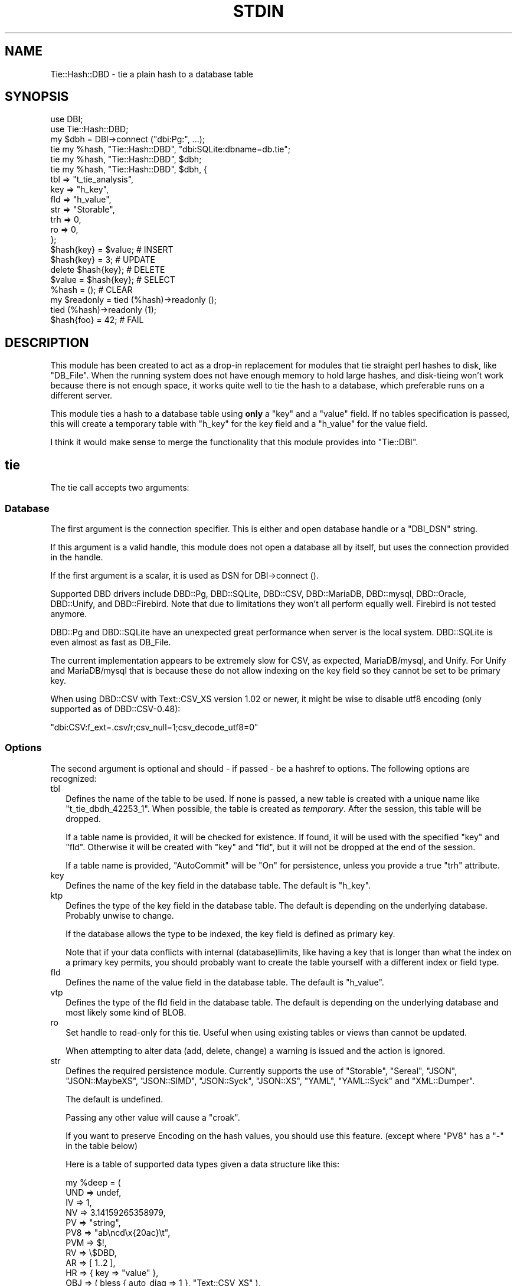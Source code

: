.\" -*- mode: troff; coding: utf-8 -*-
.\" Automatically generated by Pod::Man 5.01 (Pod::Simple 3.45)
.\"
.\" Standard preamble:
.\" ========================================================================
.de Sp \" Vertical space (when we can't use .PP)
.if t .sp .5v
.if n .sp
..
.de Vb \" Begin verbatim text
.ft CW
.nf
.ne \\$1
..
.de Ve \" End verbatim text
.ft R
.fi
..
.\" \*(C` and \*(C' are quotes in nroff, nothing in troff, for use with C<>.
.ie n \{\
.    ds C` ""
.    ds C' ""
'br\}
.el\{\
.    ds C`
.    ds C'
'br\}
.\"
.\" Escape single quotes in literal strings from groff's Unicode transform.
.ie \n(.g .ds Aq \(aq
.el       .ds Aq '
.\"
.\" If the F register is >0, we'll generate index entries on stderr for
.\" titles (.TH), headers (.SH), subsections (.SS), items (.Ip), and index
.\" entries marked with X<> in POD.  Of course, you'll have to process the
.\" output yourself in some meaningful fashion.
.\"
.\" Avoid warning from groff about undefined register 'F'.
.de IX
..
.nr rF 0
.if \n(.g .if rF .nr rF 1
.if (\n(rF:(\n(.g==0)) \{\
.    if \nF \{\
.        de IX
.        tm Index:\\$1\t\\n%\t"\\$2"
..
.        if !\nF==2 \{\
.            nr % 0
.            nr F 2
.        \}
.    \}
.\}
.rr rF
.\" ========================================================================
.\"
.IX Title "STDIN 1"
.TH STDIN 1 2024-01-04 "perl v5.38.2" "User Contributed Perl Documentation"
.\" For nroff, turn off justification.  Always turn off hyphenation; it makes
.\" way too many mistakes in technical documents.
.if n .ad l
.nh
.SH NAME
Tie::Hash::DBD \- tie a plain hash to a database table
.SH SYNOPSIS
.IX Header "SYNOPSIS"
.Vb 2
\&  use DBI;
\&  use Tie::Hash::DBD;
\&
\&  my $dbh = DBI\->connect ("dbi:Pg:", ...);
\&
\&  tie my %hash, "Tie::Hash::DBD", "dbi:SQLite:dbname=db.tie";
\&  tie my %hash, "Tie::Hash::DBD", $dbh;
\&  tie my %hash, "Tie::Hash::DBD", $dbh, {
\&      tbl => "t_tie_analysis",
\&      key => "h_key",
\&      fld => "h_value",
\&      str => "Storable",
\&      trh => 0,
\&      ro  => 0,
\&      };
\&
\&  $hash{key} = $value;  # INSERT
\&  $hash{key} = 3;       # UPDATE
\&  delete $hash{key};    # DELETE
\&  $value = $hash{key};  # SELECT
\&  %hash = ();           # CLEAR
\&
\&  my $readonly = tied (%hash)\->readonly ();
\&  tied (%hash)\->readonly (1);
\&  $hash{foo} = 42; # FAIL
.Ve
.SH DESCRIPTION
.IX Header "DESCRIPTION"
This module has been created to act as a drop-in replacement for modules
that tie straight perl hashes to disk, like \f(CW\*(C`DB_File\*(C'\fR. When the running
system does not have enough memory to hold large hashes, and disk-tieing
won't work because there is not enough space, it works quite well to tie
the hash to a database, which preferable runs on a different server.
.PP
This module ties a hash to a database table using \fBonly\fR a \f(CW\*(C`key\*(C'\fR and a
\&\f(CW\*(C`value\*(C'\fR field. If no tables specification is passed, this will create a
temporary table with \f(CW\*(C`h_key\*(C'\fR for the key field and a \f(CW\*(C`h_value\*(C'\fR for the
value field.
.PP
I think it would make sense  to merge the functionality that this module
provides into \f(CW\*(C`Tie::DBI\*(C'\fR.
.SH tie
.IX Header "tie"
The tie call accepts two arguments:
.SS Database
.IX Subsection "Database"
The first argument is the connection specifier.  This is either and open
database handle or a \f(CW\*(C`DBI_DSN\*(C'\fR string.
.PP
If this argument is a valid handle, this module does not open a database
all by itself, but uses the connection provided in the handle.
.PP
If the first argument is a scalar, it is used as DSN for DBI\->connect ().
.PP
Supported DBD drivers include DBD::Pg, DBD::SQLite, DBD::CSV, DBD::MariaDB,
DBD::mysql, DBD::Oracle, DBD::Unify, and DBD::Firebird.  Note that due to
limitations they won't all perform equally well. Firebird is not tested
anymore.
.PP
DBD::Pg and DBD::SQLite have an unexpected great performance when server
is the local system. DBD::SQLite is even almost as fast as DB_File.
.PP
The current implementation appears to be extremely slow for CSV, as
expected, MariaDB/mysql, and Unify. For Unify and MariaDB/mysql that is
because these do not allow indexing on the key field so they cannot be
set to be primary key.
.PP
When using DBD::CSV with Text::CSV_XS version 1.02 or newer, it might be
wise to disable utf8 encoding (only supported as of DBD::CSV\-0.48):
.PP
.Vb 1
\& "dbi:CSV:f_ext=.csv/r;csv_null=1;csv_decode_utf8=0"
.Ve
.SS Options
.IX Subsection "Options"
The second argument is optional and should \- if passed \- be a hashref to
options. The following options are recognized:
.IP tbl 2
.IX Item "tbl"
Defines the name of the table to be used. If none is passed, a new table
is created with a unique name like \f(CW\*(C`t_tie_dbdh_42253_1\*(C'\fR. When possible,
the table is created as \fItemporary\fR. After the session, this table will
be dropped.
.Sp
If a table name is provided, it will be checked for existence. If found,
it will be used with the specified \f(CW\*(C`key\*(C'\fR and \f(CW\*(C`fld\*(C'\fR.  Otherwise it will
be created with \f(CW\*(C`key\*(C'\fR and \f(CW\*(C`fld\*(C'\fR, but it will not be dropped at the end
of the session.
.Sp
If a table name is provided, \f(CW\*(C`AutoCommit\*(C'\fR will be "On" for persistence,
unless you provide a true \f(CW\*(C`trh\*(C'\fR attribute.
.IP key 2
.IX Item "key"
Defines the name of the key field in the database table.  The default is
\&\f(CW\*(C`h_key\*(C'\fR.
.IP ktp 2
.IX Item "ktp"
Defines the type of the key field in the database table.  The default is
depending on the underlying database. Probably unwise to change.
.Sp
If the database allows the type to be indexed, the key field is defined
as primary key.
.Sp
Note that if your data conflicts with internal (database)limits, like
having a key that is longer than what the index on a primary key permits,
you should probably want to create the table yourself with a different
index or field type.
.IP fld 2
.IX Item "fld"
Defines the name of the value field in the database table.   The default
is \f(CW\*(C`h_value\*(C'\fR.
.IP vtp 2
.IX Item "vtp"
Defines the type of the fld field in the database table.  The default is
depending on the underlying database and most likely some kind of BLOB.
.IP ro 2
.IX Item "ro"
Set handle to read-only for this tie. Useful when using existing tables or
views than cannot be updated.
.Sp
When attempting to alter data (add, delete, change) a warning is issued
and the action is ignored.
.IP str 2
.IX Item "str"
Defines the required persistence module.   Currently supports the use of
\&\f(CW\*(C`Storable\*(C'\fR, \f(CW\*(C`Sereal\*(C'\fR, \f(CW\*(C`JSON\*(C'\fR, \f(CW\*(C`JSON::MaybeXS\*(C'\fR, \f(CW\*(C`JSON::SIMD\*(C'\fR, \f(CW\*(C`JSON::Syck\*(C'\fR,
\&\f(CW\*(C`JSON::XS\*(C'\fR, \f(CW\*(C`YAML\*(C'\fR, \f(CW\*(C`YAML::Syck\*(C'\fR and \f(CW\*(C`XML::Dumper\*(C'\fR.
.Sp
The default is undefined.
.Sp
Passing any other value will cause a \f(CW\*(C`croak\*(C'\fR.
.Sp
If you want to preserve Encoding on the hash values, you should use this
feature. (except where \f(CW\*(C`PV8\*(C'\fR has a \f(CW\*(C`\-\*(C'\fR in the table below)
.Sp
Here is a table of supported data types given a data structure like this:
.Sp
.Vb 10
\&    my %deep = (
\&        UND => undef,
\&        IV  => 1,
\&        NV  => 3.14159265358979,
\&        PV  => "string",
\&        PV8 => "ab\encd\ex{20ac}\et",
\&        PVM => $!,
\&        RV  => \e$DBD,
\&        AR  => [ 1..2 ],
\&        HR  => { key => "value" },
\&        OBJ => ( bless { auto_diag => 1 }, "Text::CSV_XS" ),
\&        RX  => qr{^re[gG]e?x},
\&        FMT => *{$::{STDOUT}}{FORMAT},
\&        CR  => sub { "code"; },
\&        GLB => *STDERR,
\&        IO  => *{$::{STDERR}}{IO},
\&        );
\&
\&              UND  IV  NV  PV PV8 PVM  RV  AR  HR OBJ  RX FMT  CR GLB  IO
\& No streamer   x   x   x   x   x   x   x   x   x   x   \-   \-   \-   \-   \-
\& Storable      x   x   x   x   x   x   x   x   x   x   \-   \-   \-   \-   \-
\& Sereal        x   x   x   x   x   x   x   x   x   x   x   x   \-   \-   \-
\& JSON          x   x   x   x   x   x   \-   x   x   \-   \-   \-   \-   \-   \-
\& JSON::MaybeXS x   x   x   x   x   x   \-   x   x   \-   \-   \-   \-   \-   \-
\& JSON::SIMD    x   x   x   x   x   x   \-   x   x   \-   \-   \-   \-   \-   \-
\& JSON::Syck    x   x   x   x   \-   x   \-   x   x   x   \-   x   \-   \-   \-
\& JSON::XS      x   x   x   x   x   x   \-   x   x   \-   \-   \-   \-   \-   \-
\& YAML          x   x   x   x   x   \-   x   x   x   x   x   x   \-   \-   \-
\& YAML::Syck    x   x   x   x   x   \-   x   x   x   x   \-   x   \-   \-   \-
\& XML::Dumper   x   x   x   x   x   x   x   x   x   x   \-   x   \-   \-   \-
\& FreezeThaw    x   x   x   x   \-   x   x   x   x   x   \-   x   \-   x   \-
\& Bencode       \-   x   x   x   \-   x   \-   x   x   \-   \-   \-   \-   x   \-
.Ve
.Sp
So, \f(CW\*(C`Storable\*(C'\fR does not support persistence of types \f(CW\*(C`CODE\*(C'\fR, \f(CW\*(C`REGEXP\*(C'\fR,
\&\f(CW\*(C`FORMAT\*(C'\fR, \f(CW\*(C`IO\*(C'\fR, and \f(CW\*(C`GLOB\*(C'\fR. Be sure to test if all of your data types
are supported by the serializer you choose. YMMV.
.Sp
"No streamer"  might work inside the current process if reference values
are stored, but it is highly unlikely they are persistent.
.Sp
Also note that this module does not yet support dynamic deep structures.
See Nesting and deep structures.
.IP trh 2
.IX Item "trh"
Use transaction Handles. By default none of the operations is guarded by
transaction handling for speed reasons. Set \f(CW\*(C`trh\*(C'\fR to a true value cause
all actions to be surrounded by  \f(CW\*(C`begin_work\*(C'\fR and \f(CW\*(C`commit\*(C'\fR.  Note that
this may have a big impact on speed.
.SS Encoding
.IX Subsection "Encoding"
\&\f(CW\*(C`Tie::Hash::DBD\*(C'\fR stores keys and values as binary data. This means that
all Encoding and magic is lost when the data is stored, and thus is also
not available when the data is restored,  hence all internal information
about the data is also lost, which includes the \f(CW\*(C`UTF8\*(C'\fR flag.
.PP
If you want to preserve the \f(CW\*(C`UTF8\*(C'\fR flag you will need to store internal
flags and use the streamer option:
.PP
.Vb 1
\&  tie my %hash, "Tie::Hash::DBD", "dbi:Pg:", { str => "Storable" };
.Ve
.PP
If you do not want the performance impact of Storable just to be able to
store and retrieve UTF\-8 values, there are two ways to do so:
.PP
.Vb 3
\&  # Use utf\-8 from database
\&  tie my %hash, "Tie::Hash::DBD", "dbi:Pg:", { vtp => "text" };
\&  $hash{foo} = "The teddybear costs \ex{20ac} 45.95";
\&
\&  # use Encode
\&  tie my %hash, "Tie::Hash::DBD", "dbi:Pg:";
\&  $hash{foo} = encode "UTF\-8", "The teddybear costs \ex{20ac} 45.95";
.Ve
.PP
Note  that using Encode will allow other binary data too where using the
database encoding does not:
.PP
.Vb 1
\&  $hash{foo} = pack "L>A*", time, encode "UTF\-8", "Price: \ex{20ac} 45.95";
.Ve
.SS "Nesting and deep structures"
.IX Xref "nesting"
.IX Subsection "Nesting and deep structures"
\&\f(CW\*(C`Tie::Hash::DBD\*(C'\fR stores keys and values as binary data. This means that
all structure is lost when the data is stored and not available when the
data is restored. To maintain deep structures, use the streamer option:
.PP
.Vb 1
\&  tie my %hash, "Tie::Hash::DBD", "dbi:Pg:", { str => "Storable" };
.Ve
.PP
Note that changes inside deep structures do not work. See "TODO".
.SH METHODS
.IX Header "METHODS"
.SS "drop ()"
.IX Subsection "drop ()"
If a table was used with persistence, the table will not be dropped when
the \f(CW\*(C`untie\*(C'\fR is called.  Dropping can be forced using the \f(CW\*(C`drop\*(C'\fR method
at any moment while the hash is tied:
.PP
.Vb 1
\&  tied (%hash)\->drop;
.Ve
.SS readonly
.IX Subsection "readonly"
You can inquire or set the readonly status of the bound hash. Note that
setting read-only also forbids to delete generated temporary table.
.PP
.Vb 2
\&  my $readonly = tied (%hash)\->readonly ();
\&  tied (%hash)\->readonly (1);
.Ve
.PP
Setting read-only accepts 3 states:
.ie n .IP "false (""undef"", """", 0)" 2
.el .IP "false (\f(CWundef\fR, \f(CW""""\fR, \f(CW0\fR)" 2
.IX Item "false (undef, """", 0)"
This will (re)set the hash to read-write.
.ie n .IP 1 2
.el .IP \f(CW1\fR 2
.IX Item "1"
This will set read-only. When attempting to make changes, a warning is given.
.ie n .IP 2 2
.el .IP \f(CW2\fR 2
.IX Item "2"
This will set read-only. When attempting to make changes, the process will die.
.SH PREREQUISITES
.IX Header "PREREQUISITES"
The only real prerequisite is DBI but of course that uses the DBD driver
of your choice. Some drivers are (very) actively maintained.  Be sure to
to use recent Modules.  DBD::SQLite for example seems to require version
1.29 or up.
.SH "RESTRICTIONS and LIMITATIONS"
.IX Header "RESTRICTIONS and LIMITATIONS"
.IP \(bu 2
As Oracle does not allow BLOB, CLOB or LONG to be indexed or selected on,
the keys will be converted to ASCII for Oracle. The maximum length for a
converted key in Oracle is 4000 characters. The fact that the key has to
be converted to ASCII representation,  also excludes \f(CW\*(C`undef\*(C'\fR as a valid
key value.
.Sp
\&\f(CW\*(C`DBD::Oracle\*(C'\fR limits the size of BLOB-reads to 4kb by default, which is
too small for reasonable data structures.  Tie::Hash::DBD locally raises
this value to 4Mb, which is still an arbitrary limit.
.IP \(bu 2
\&\f(CW\*(C`Storable\*(C'\fR does not support persistence of perl types \f(CW\*(C`IO\*(C'\fR, \f(CW\*(C`REGEXP\*(C'\fR,
\&\f(CW\*(C`CODE\*(C'\fR, \f(CW\*(C`FORMAT\*(C'\fR, and \f(CW\*(C`GLOB\*(C'\fR.  Future extensions might implement some
alternative streaming modules, like \f(CW\*(C`Data::Dump::Streamer\*(C'\fR or use mixin
approaches that enable you to fit in your own.
.IP \(bu 2
Note that neither DBD::CSV nor DBD::Unify support \f(CW\*(C`AutoCommit\*(C'\fR.
.IP \(bu 2
For now, Firebird does not support \f(CW\*(C`TEXT\*(C'\fR (or \f(CW\*(C`CLOB\*(C'\fR) in DBD::Firebird
at a level required by Tie::Hash::DBD. Neither does it support arbitrary
length index on \f(CW\*(C`VARCHAR\*(C'\fR fields so it can neither be a primary key nor
can it be the subject of a (unique) index hence large sets will be slow.
.Sp
Firebird support is stalled.
.SH TODO
.IX Header "TODO"
.IP "Update on deep changes" 2
.IX Item "Update on deep changes"
Currently,  nested structures do not get updated when it is an change in
a deeper part.
.Sp
.Vb 1
\&  tie my %hash, "Tie::Hash::DBD", $dbh, { str => "Storable" };
\&
\&  $hash{deep} = {
\&      int  => 1,
\&      str  => "foo",
\&      };
\&
\&  $hash{deep}{int}++; # No effect :(
.Ve
.IP Documentation 2
.IX Item "Documentation"
Better document what the implications are of storing  \fIdata\fR content in
a database and restoring that. It will not be fool proof.
.IP Mixins 2
.IX Item "Mixins"
Maybe: implement a feature that would enable plugins or mixins to do the
streaming or preservation of other data attributes.
.SH AUTHOR
.IX Header "AUTHOR"
H.Merijn Brand <h.m.brand@xs4all.nl>
.SH "COPYRIGHT AND LICENSE"
.IX Header "COPYRIGHT AND LICENSE"
Copyright (C) 2010\-2024 H.Merijn Brand
.PP
This library is free software; you can redistribute it and/or modify
it under the same terms as Perl itself.
.SH "SEE ALSO"
.IX Header "SEE ALSO"
DBI, Tie::DBI, Tie::Hash, Tie::Array::DBD, Tie::Hash::RedisDB, Redis::Hash,
DBM::Deep, Storable, Sereal, JSON, JSON::MaybeXS, JSON::SIMD, JSON::Syck,
YAML, YAML::Syck, XML::Dumper, Bencode, FreezeThaw
